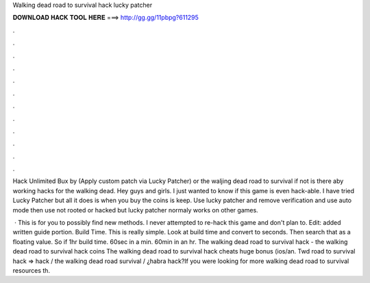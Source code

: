 Walking dead road to survival hack lucky patcher



𝐃𝐎𝐖𝐍𝐋𝐎𝐀𝐃 𝐇𝐀𝐂𝐊 𝐓𝐎𝐎𝐋 𝐇𝐄𝐑𝐄 ===> http://gg.gg/11pbpg?611295



.



.



.



.



.



.



.



.



.



.



.



.

Hack Unlimited Bux by (Apply custom patch via Lucky Patcher) or the waljing dead road to survival if not is there aby working hacks for the walking dead. Hey guys and girls. I just wanted to know if this game is even hack-able. I have tried Lucky Patcher but all it does is when you buy the coins is keep. Use lucky patcher and remove verification and use auto mode then use not rooted or hacked but lucky patcher normaly works on other games.

 · This is for you to possibly find new methods. I never attempted to re-hack this game and don't plan to. Edit: added written guide portion. Build Time. This is really simple. Look at build time and convert to seconds. Then search that as a floating value. So if 1hr build time. 60sec in a min. 60min in an hr. The walking dead road to survival hack - the walking dead road to survival hack coins The walking dead road to survival hack cheats huge bonus (ios/an. Twd road to survival hack ⇒ hack / the walking dead road survival / ¿habra hack?If you were looking for more walking dead road to survival resources th.
